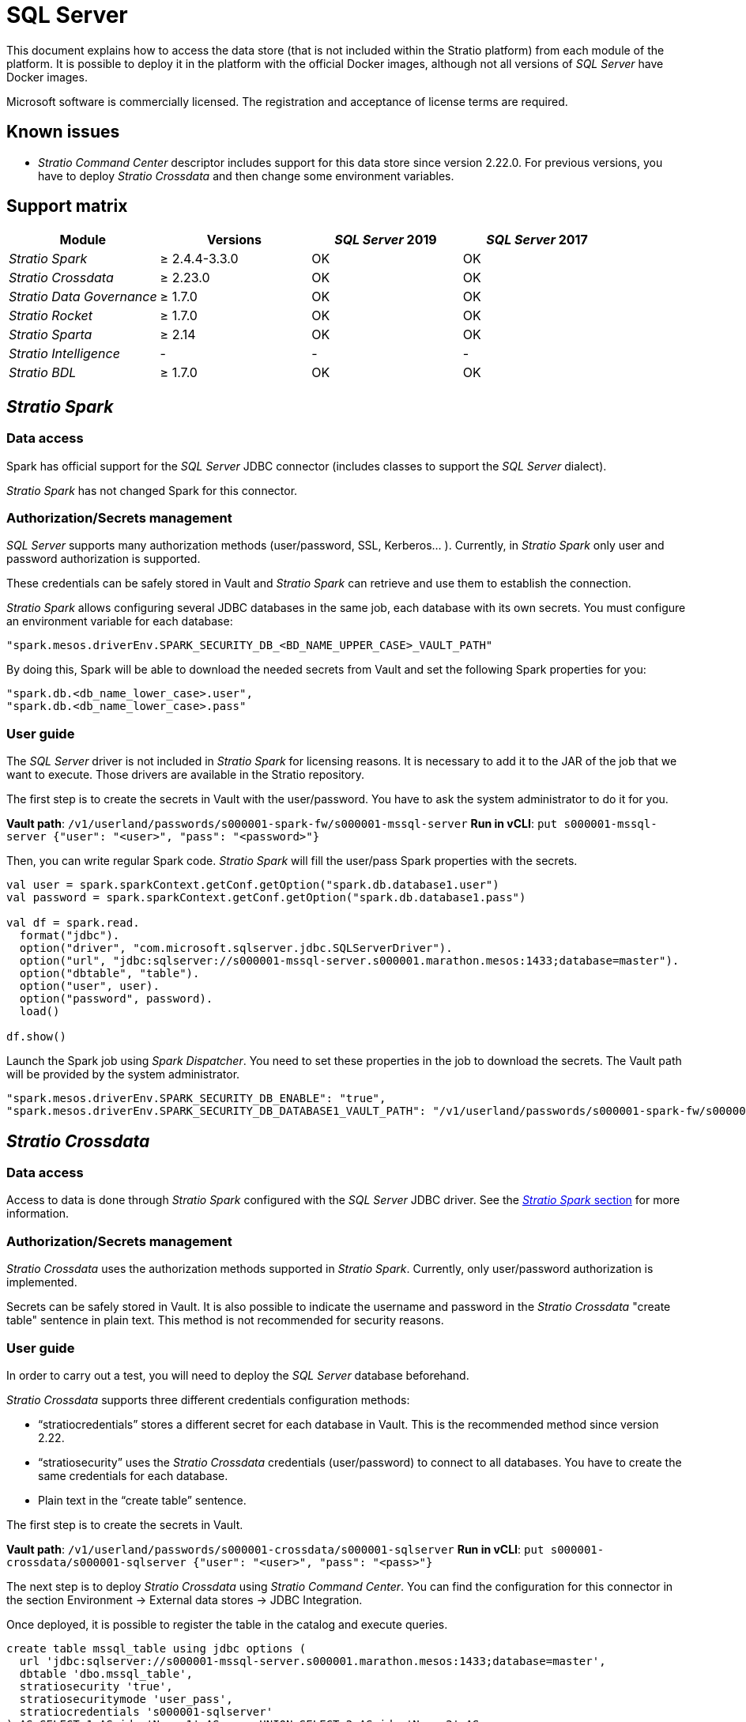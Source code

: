 = SQL Server

This document explains how to access the data store (that is not included within the Stratio platform) from each module of the platform. It is possible to deploy it in the platform with the official Docker images, although not all versions of _SQL Server_ have Docker images.

Microsoft software is commercially licensed. The registration and acceptance of license terms are required.

== Known issues

* _Stratio Command Center_ descriptor includes support for this data store since version 2.22.0. For previous versions, you have to deploy _Stratio Crossdata_ and then change some environment variables.

== Support matrix

|===
| Module | Versions | _SQL Server_ 2019 | _SQL Server_ 2017

| _Stratio Spark_
| ≥ 2.4.4-3.3.0
| OK
| OK

| _Stratio Crossdata_
| ≥ 2.23.0
| OK
| OK

| _Stratio Data Governance_
| ≥ 1.7.0
| OK
| OK

| _Stratio Rocket_
| ≥ 1.7.0
| OK
| OK

| _Stratio Sparta_
| ≥ 2.14
| OK
| OK

| _Stratio Intelligence_
| -
| -
| -

| _Stratio BDL_
| ≥ 1.7.0
| OK
| OK
|===

[box type="info"]Modules without versions are not tested yet. They might be supported.[/box]

== _Stratio Spark_

=== Data access

Spark has official support for the _SQL Server_ JDBC connector (includes classes to support the _SQL Server_ dialect).

_Stratio Spark_ has not changed Spark for this connector.

=== Authorization/Secrets management

_SQL Server_ supports many authorization methods (user/password, SSL, Kerberos... ). Currently, in _Stratio Spark_ only user and password authorization is supported.

These credentials can be safely stored in Vault and _Stratio Spark_ can retrieve and use them to establish the connection.

_Stratio Spark_ allows configuring several JDBC databases in the same job, each database with its own secrets. You must configure an environment variable for each database:

[source,json]
----
"spark.mesos.driverEnv.SPARK_SECURITY_DB_<BD_NAME_UPPER_CASE>_VAULT_PATH"
----

By doing this, Spark will be able to download the needed secrets from Vault and set the following Spark properties for you:

[source,json]
----
"spark.db.<db_name_lower_case>.user",
"spark.db.<db_name_lower_case>.pass"
----

=== User guide

The _SQL Server_ driver is not included in _Stratio Spark_ for licensing reasons. It is necessary to add it to the JAR of the job that we want to execute. Those drivers are available in the Stratio repository.

The first step is to create the secrets in Vault with the user/password. You have to ask the system administrator to do it for you.

*Vault path*: `/v1/userland/passwords/s000001-spark-fw/s000001-mssql-server`
*Run in vCLI*: `put s000001-mssql-server {"user": "<user>", "pass": "<password>"}`

Then, you can write regular Spark code. _Stratio Spark_ will fill the user/pass Spark properties with the secrets.

[source,scala]
----
val user = spark.sparkContext.getConf.getOption("spark.db.database1.user")
val password = spark.sparkContext.getConf.getOption("spark.db.database1.pass")

val df = spark.read.
  format("jdbc").
  option("driver", "com.microsoft.sqlserver.jdbc.SQLServerDriver").
  option("url", "jdbc:sqlserver://s000001-mssql-server.s000001.marathon.mesos:1433;database=master").
  option("dbtable", "table").
  option("user", user).
  option("password", password).
  load()

df.show()
----

Launch the Spark job using _Spark Dispatcher_. You need to set these properties in the job to download the secrets. The Vault path will be provided by the system administrator.

[source,json]
----
"spark.mesos.driverEnv.SPARK_SECURITY_DB_ENABLE": "true",
"spark.mesos.driverEnv.SPARK_SECURITY_DB_DATABASE1_VAULT_PATH": "/v1/userland/passwords/s000001-spark-fw/s000001-mssql-server",
----

== _Stratio Crossdata_

=== Data access

Access to data is done through _Stratio Spark_ configured with the _SQL Server_ JDBC driver. See the <<Stratio_Spark,_Stratio Spark_ section>> for more information.

=== Authorization/Secrets management

_Stratio Crossdata_ uses the authorization methods supported in _Stratio Spark_. Currently, only user/password authorization is implemented.

Secrets can be safely stored in Vault. It is also possible to indicate the username and password in the _Stratio Crossdata_ "create table" sentence in plain text. This method is not recommended for security reasons.

=== User guide

In order to carry out a test, you will need to deploy the _SQL Server_ database beforehand.

_Stratio Crossdata_ supports three different credentials configuration methods:

* "`stratiocredentials`" stores a different secret for each database in Vault. This is the recommended method since version 2.22.
* "`stratiosecurity`" uses the _Stratio Crossdata_ credentials (user/password) to connect to all databases. You have to create the same credentials for each database.
* Plain text in the "`create table`" sentence.

The first step is to create the secrets in Vault.

*Vault path*: `/v1/userland/passwords/s000001-crossdata/s000001-sqlserver`
*Run in vCLI*: `put s000001-crossdata/s000001-sqlserver {"user": "<user>", "pass": "<pass>"}`

The next step is to deploy _Stratio Crossdata_ using _Stratio Command Center_. You can find the configuration for this connector in the section Environment → External data stores → JDBC Integration.

Once deployed, it is possible to register the table in the catalog and execute queries.

[source,text]
----
create table mssql_table using jdbc options (
  url 'jdbc:sqlserver://s000001-mssql-server.s000001.marathon.mesos:1433;database=master',
  dbtable 'dbo.mssql_table',
  stratiosecurity 'true',
  stratiosecuritymode 'user_pass',
  stratiocredentials 's000001-sqlserver'
) AS SELECT 1 AS id, 'Name 1' AS name UNION SELECT 2 AS id, 'Name 2' AS name;

select * from mssql_table;
----

== _Stratio Data Governance_

=== Data access

Access to the data is done through the _SQL Server_ JDBC driver. The driver is not included for license reasons, but it can be found in the Stratio repository.

The JDBC discovery agent (dg-jdbc-agent) has support for discovery _SQL Server_ metadata.

=== Authorization/Secrets management

The Discovery agent currently only supports the user/password authorization method. Secrets can be safely stored in Vault.

It is highly recommended to create a dedicated user for the discovery agent with limited permissions.

=== User guide

Prerequisites:

* A working _SQL Server_ instance.
* A _Stratio Data Governance_ installation.

The first step is to create the secrets in Vault. These secrets are not created automatically by the _Stratio Command Center_ installer.

*Vault path*: `/v1/userland/passwords/s000001-dg-mssql-agent/s000001-dg-mssql-agent`
*Run in vCLI*: `put s000001-dg-mssql-agent {"user": "<user>", "pass": "<password>"}`

It's *highly recommended* to create a new user in _SQL Server_ for _Stratio Data Governance_ with limited permissions.

Use the _Stratio Command Center_ descriptor to install the JDBC discovery agent for _SQL Server_: _agent-mssql-external-default_.

The most important fields to fill in the installation are:

*General*

* Backend _Stratio Data Governance_ (PostgreSQL)
 ** Host: PostgreSQL instance to save _SQL Server_ metadata.
* Configuration of the service to be discovered
 ** Service name: name to be used to identify this data store in _Stratio Data Governance_. This name will be shown in the _Stratio Data Governance_ UI.
 ** Host name: domain name of the _SQL Server_ instance. It can be internal or external to the Stratio platform. Eg: s000001-mssql-server.s000001.marathon.mesos.
 ** Port: _SQL Server_ port. By default: 1433.
 ** Properties: JDBC URL properties. -db- placeholder will be replaced with the database name from "`init path`". By default: ;database=-db-.
 ** Init path: the path from which you want to discover the metadata recursively. If you are not sure, use the database name. The default domain for the official _SQL Server_ Docker image is: /master.
 ** Vault credentials: only MD5 (user/password) is supported.
 ** Access credentials: Vault path with the authorization credentials. Eg: sql-server-dev. The full path will be "`userland/passwords/<vault_path>/<access_credentials>`". See the vault_path below.
* Service identity
 ** Vault role: it's recommended to create a new role for discovery agents. Eg: s000001-dg-agent.
* Calico network
 ** Network name: it's necessary to use the stratio-shared network if the discovery agent is configured to save the metadata in Postgreseos.

*Settings*

* Discovered service configuration
 ** Driver's JAR URL: URL to download the _SQL Server_ driver. There is a copy of the artifact in the Stratio Repository.
* Secrets path
 ** Vault path: Vault path with the authorization credentials. By default, it is <tenantId>-<serviceId>. Eg: s000001-dg-sqlserver-agent.

Check that the service deploys, is able to download the driver and secrets, and the discovery process begins. The first time may take a while.

If the service works correctly, you can see the discovered metadata in the traces:

[source,text]
----
Extract begins at: Fri Mar 27 09:56:05 CET 2020
NewOrUpdate 14 DataAssets begins at: Fri Mar 27 09:56:06 CET 2020
Delete 0 DataAssets begins at: Fri Mar 27 09:56:07 CET 2020
Synchronizing 14 and 0 Federated DataAssets begins at Fri Mar 27 09:56:07 CET 2020
----

In the _Stratio Data Governance_ UI you can see that a new data store has been discovered, and you can browse the metadata. All tables, columns, data types, primary key, foreign key... have been detected correctly.

image::../attachments/external-sqlserver-connector-governance.png[]

The agent updates the metadata periodically. A test can be performed, for example, launching an "ALTER TABLE" in _SQL Server_ and waiting for the agent to detect the change. These changes are reflected in the _Stratio Data Governance_ UI.

== _Stratio Rocket_/_Stratio Sparta_

There are different possibilities to access _SQL Server_ data store from _Stratio Rocket_/_Stratio Sparta_. The recommended way is to use the integration with _Stratio Crossdata_ as it implements all the security mechanisms. It is also possible to use the JDBC input/output or even the data source input and data store output.

See the link:../../Stratio-Rocket/User-guide/Workflow-asset-user-guide/Data-inputs.md#stratio-crossdata[_Stratio Rocket_] documentation for more information about configuring these steps.

== _Stratio GoSec_

External data stores are not integrated into _Stratio GoSec_.

The authorization will be configured directly in the database when the user is created for _Stratio Crossdata_/_Stratio Spark_/_Stratio Data Governance_. It is recommended to create a specific user for each application with limited permissions.

Most modules will access the data store through _Stratio Crossdata_. This allows you to configure different authorization policies for each user in _Stratio GoSec_.

Secrets (user/password) can be stored in Vault safely. _Stratio Crossdata_/_Stratio Spark_/_Stratio Data Governance_ have mechanisms to download the secrets and use them when necessary.
